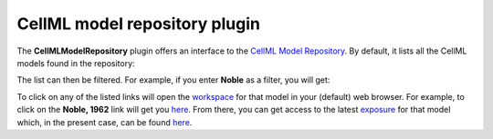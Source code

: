 .. _OpenCOR-cellmlmodelrepositoryplugin:

==============================
CellML model repository plugin
==============================

The **CellMLModelRepository** plugin offers an interface to the `CellML Model Repository <http://models.cellml.org/>`_. By default, it lists all the CellML models found in the repository:

.. image:: /OpenCOR/images/CellMLModelRepositoryScreenshot01.png
    :align: center
    :width: 360px
    :height: 270px
    :alt: CellMLModelRepository plugin: default view

The list can then be filtered. For example, if you enter **Noble** as a filter, you will get:

.. image:: /OpenCOR/images/CellMLModelRepositoryScreenshot02.png
    :align: center
    :width: 360px
    :height: 270px
    :alt: CellMLModelRepository plugin: filtered list of CellML files

To click on any of the listed links will open the `workspace <https://abi-software-book.readthedocs.org/en/latest/PMR/PMR-glossary.html#term-workspace>`_ for that model in your (default) web browser. For example, to click on the **Noble, 1962** link will get you `here <http://models.cellml.org/workspace/noble_1962>`__. From there, you can get access to the latest `exposure <https://abi-software-book.readthedocs.org/en/latest/PMR/PMR-glossary.html#term-exposure>`_ for that model which, in the present case, can be found `here <http://models.cellml.org/exposure/812eeafbc8ebe97bef435340c80cfcce>`__.
